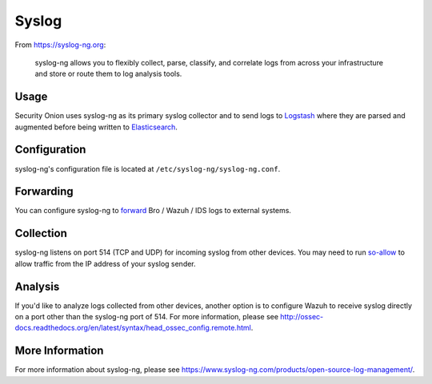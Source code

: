 Syslog
======

From https://syslog-ng.org:

    syslog-ng allows you to flexibly collect, parse, classify, and
    correlate logs from across your infrastructure and store or route
    them to log analysis tools.

Usage
-----
Security Onion uses syslog-ng as its primary syslog collector and to send logs to `Logstash <Logstash>`__ where they are parsed and augmented before being written to `Elasticsearch <Elasticsearch>`__.

Configuration
-------------
syslog-ng's configuration file is located at ``/etc/syslog-ng/syslog-ng.conf``.

Forwarding
----------
You can configure syslog-ng to `forward <syslog-output>`_ Bro / Wazuh / IDS logs to external systems.

Collection
----------
syslog-ng listens on port 514 (TCP and UDP) for incoming syslog from other devices.  You may need to run `<so-allow>`__ to allow traffic from the IP address of your syslog sender.

Analysis
--------
If you'd like to analyze logs collected from other devices, another option is to configure Wazuh to receive syslog directly on a port other than the syslog-ng port of 514.  For more information, please see http://ossec-docs.readthedocs.org/en/latest/syntax/head_ossec_config.remote.html.


More Information
----------------
For more information about syslog-ng, please see https://www.syslog-ng.com/products/open-source-log-management/.

